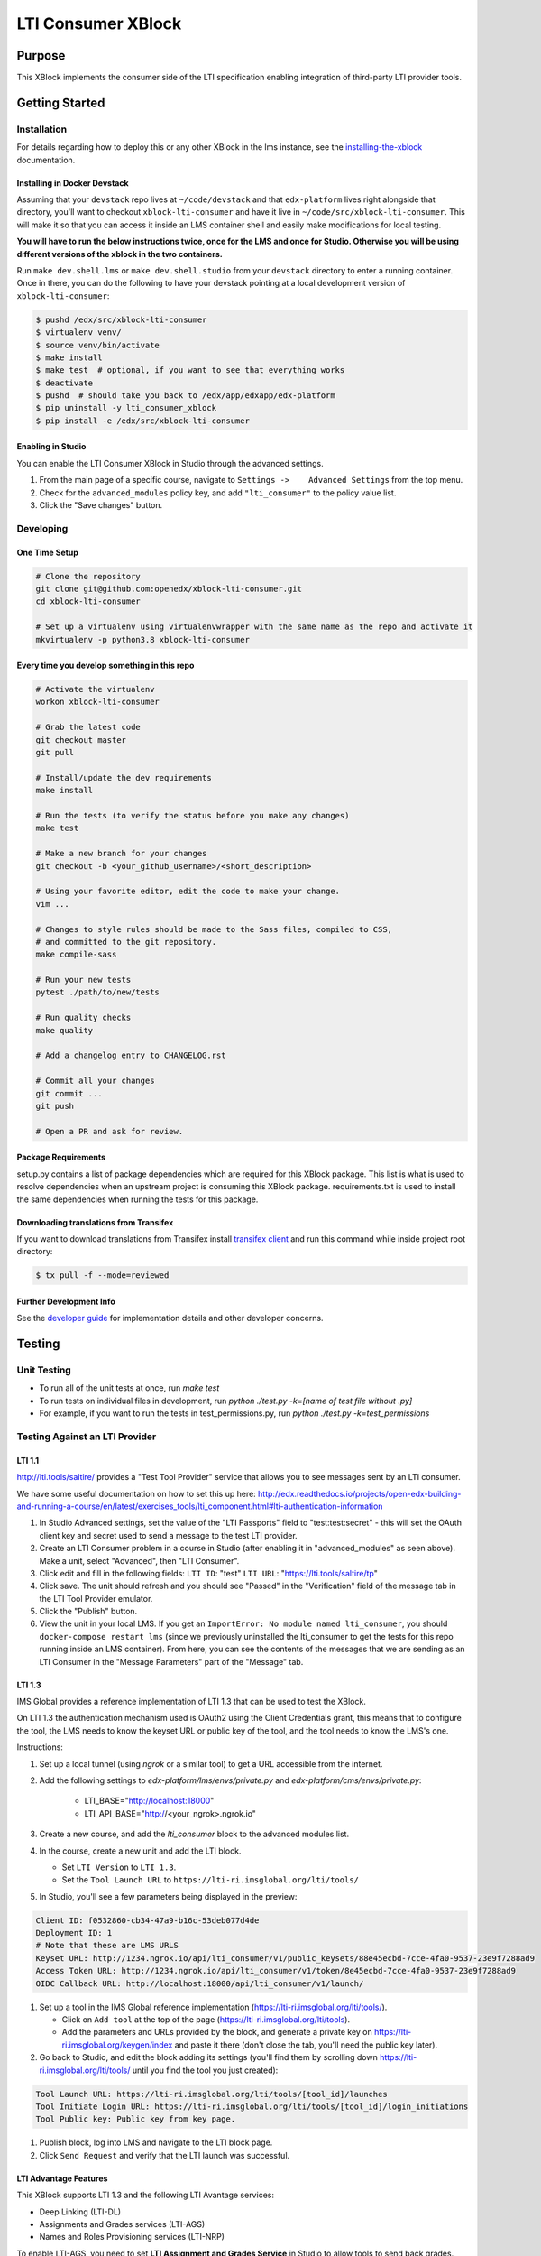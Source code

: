 ###################
LTI Consumer XBlock
###################

| |status-badge| |license-badge| |ci-badge| |codecov-badge| |pypi-badge|

Purpose
*******

This XBlock implements the consumer side of the LTI specification enabling
integration of third-party LTI provider tools.

Getting Started
***************

Installation
============

For details regarding how to deploy this or any other XBlock in the lms instance, see the `installing-the-xblock`_ documentation.

.. _installing-the-xblock: https://edx.readthedocs.io/projects/xblock-tutorial/en/latest/edx_platform/devstack.html#installing-the-xblock

Installing in Docker Devstack
-----------------------------

Assuming that your ``devstack`` repo lives at ``~/code/devstack``
and that ``edx-platform`` lives right alongside that directory, you'll want
to checkout ``xblock-lti-consumer`` and have it live in ``~/code/src/xblock-lti-consumer``.
This will make it so that you can access it inside an LMS container shell
and easily make modifications for local testing.

**You will have to run the below instructions twice, once for the LMS and once for Studio.
Otherwise you will be using different versions of the xblock in the two containers.**

Run ``make dev.shell.lms`` or ``make dev.shell.studio`` from your ``devstack`` directory to enter a running container.
Once in there, you can do the following to have your devstack pointing at a local development
version of ``xblock-lti-consumer``:

.. code:: bash

    $ pushd /edx/src/xblock-lti-consumer
    $ virtualenv venv/
    $ source venv/bin/activate
    $ make install
    $ make test  # optional, if you want to see that everything works
    $ deactivate
    $ pushd  # should take you back to /edx/app/edxapp/edx-platform
    $ pip uninstall -y lti_consumer_xblock
    $ pip install -e /edx/src/xblock-lti-consumer

Enabling in Studio
------------------

You can enable the LTI Consumer XBlock in Studio through the
advanced settings.

1. From the main page of a specific course, navigate to
   ``Settings ->    Advanced Settings`` from the top menu.
2. Check for the ``advanced_modules`` policy key, and add
   ``"lti_consumer"`` to the policy value list.
3. Click the "Save changes" button.

Developing
===========

One Time Setup
--------------
.. code:: bash

  # Clone the repository
  git clone git@github.com:openedx/xblock-lti-consumer.git
  cd xblock-lti-consumer

  # Set up a virtualenv using virtualenvwrapper with the same name as the repo and activate it
  mkvirtualenv -p python3.8 xblock-lti-consumer


Every time you develop something in this repo
---------------------------------------------
.. code:: bash

  # Activate the virtualenv
  workon xblock-lti-consumer

  # Grab the latest code
  git checkout master
  git pull

  # Install/update the dev requirements
  make install

  # Run the tests (to verify the status before you make any changes)
  make test

  # Make a new branch for your changes
  git checkout -b <your_github_username>/<short_description>

  # Using your favorite editor, edit the code to make your change.
  vim ...

  # Changes to style rules should be made to the Sass files, compiled to CSS,
  # and committed to the git repository.
  make compile-sass

  # Run your new tests
  pytest ./path/to/new/tests

  # Run quality checks
  make quality

  # Add a changelog entry to CHANGELOG.rst

  # Commit all your changes
  git commit ...
  git push

  # Open a PR and ask for review.

Package Requirements
--------------------

setup.py contains a list of package dependencies which are required for this XBlock package.
This list is what is used to resolve dependencies when an upstream project is consuming
this XBlock package. requirements.txt is used to install the same dependencies when running
the tests for this package.

Downloading translations from Transifex
---------------------------------------

If you want to download translations from Transifex install
`transifex client <https://docs.transifex.com/client/installing-the-client/>`_ and run this command while
inside project root directory:

.. code:: bash

    $ tx pull -f --mode=reviewed

Further Development Info
------------------------

See the `developer guide`_ for implementation details and other developer concerns.

.. _developer guide: ./docs/developing.rst

Testing
*******

Unit Testing
============

* To run all of the unit tests at once, run `make test`
* To run tests on individual files in development, run `python ./test.py -k=[name of test file without .py]`
* For example, if you want to run the tests in test_permissions.py, run `python ./test.py -k=test_permissions`

Testing Against an LTI Provider
===============================

LTI 1.1
-------

http://lti.tools/saltire/ provides a "Test Tool Provider" service that allows
you to see messages sent by an LTI consumer.

We have some useful documentation on how to set this up here:
http://edx.readthedocs.io/projects/open-edx-building-and-running-a-course/en/latest/exercises_tools/lti_component.html#lti-authentication-information

1. In Studio Advanced settings, set the value of the "LTI Passports" field to "test:test:secret" -
   this will set the OAuth client key and secret used to send a message to the test LTI provider.
2. Create an LTI Consumer problem in a course in Studio (after enabling it in "advanced_modules"
   as seen above).  Make a unit, select "Advanced", then "LTI Consumer".
3. Click edit and fill in the following fields:
   ``LTI ID``: "test"
   ``LTI URL``: "https://lti.tools/saltire/tp"
4. Click save.  The unit should refresh and you should see "Passed" in the "Verification" field of
   the message tab in the LTI Tool Provider emulator.
5. Click the "Publish" button.
6. View the unit in your local LMS.  If you get an ``ImportError: No module named lti_consumer``, you
   should ``docker-compose restart lms`` (since we previously uninstalled the lti_consumer to get the
   tests for this repo running inside an LMS container).  From here, you can see the contents of the
   messages that we are sending as an LTI Consumer in the "Message Parameters" part of the "Message" tab.


LTI 1.3
-------

IMS Global provides a reference implementation of LTI 1.3 that can be used to test the XBlock.

On LTI 1.3 the authentication mechanism used is OAuth2 using the Client Credentials grant, this means
that to configure the tool, the LMS needs to know the keyset URL or public key of the tool, and the tool
needs to know the LMS's one.

Instructions:

#. Set up a local tunnel (using `ngrok` or a similar tool) to get a URL accessible from the internet.
#. Add the following settings to `edx-platform/lms/envs/private.py` and `edx-platform/cms/envs/private.py`:

    * LTI_BASE="http://localhost:18000"
    * LTI_API_BASE="http://<your_ngrok>.ngrok.io"

#. Create a new course, and add the `lti_consumer` block to the advanced modules list.
#. In the course, create a new unit and add the LTI block.

   * Set ``LTI Version`` to ``LTI 1.3``.
   * Set the ``Tool Launch URL`` to ``https://lti-ri.imsglobal.org/lti/tools/``

#. In Studio, you'll see a few parameters being displayed in the preview:

.. code::

    Client ID: f0532860-cb34-47a9-b16c-53deb077d4de
    Deployment ID: 1
    # Note that these are LMS URLS
    Keyset URL: http://1234.ngrok.io/api/lti_consumer/v1/public_keysets/88e45ecbd-7cce-4fa0-9537-23e9f7288ad9
    Access Token URL: http://1234.ngrok.io/api/lti_consumer/v1/token/8e45ecbd-7cce-4fa0-9537-23e9f7288ad9
    OIDC Callback URL: http://localhost:18000/api/lti_consumer/v1/launch/


#. Set up a tool in the IMS Global reference implementation (https://lti-ri.imsglobal.org/lti/tools/).

   * Click on ``Add tool`` at the top of the page (https://lti-ri.imsglobal.org/lti/tools).
   * Add the parameters and URLs provided by the block, and generate a private key on https://lti-ri.imsglobal.org/keygen/index and paste it there (don't close the tab, you'll need the public key later).

#. Go back to Studio, and edit the block adding its settings (you'll find them by scrolling down https://lti-ri.imsglobal.org/lti/tools/ until you find the tool you just created):

.. code::

    Tool Launch URL: https://lti-ri.imsglobal.org/lti/tools/[tool_id]/launches
    Tool Initiate Login URL: https://lti-ri.imsglobal.org/lti/tools/[tool_id]/login_initiations
    Tool Public key: Public key from key page.

#. Publish block, log into LMS and navigate to the LTI block page.
#. Click ``Send Request`` and verify that the LTI launch was successful.


LTI Advantage Features
----------------------

This XBlock supports LTI 1.3 and the following LTI Avantage services:

* Deep Linking (LTI-DL)
* Assignments and Grades services (LTI-AGS)
* Names and Roles Provisioning services (LTI-NRP)

To enable LTI-AGS, you need to set **LTI Assignment and Grades Service** in Studio to
allow tools to send back grades. There's two grade interaction models implemented:

* **Allow tools to submit grades only (declarative)(Default)**: enables LTI-AGS and
  creates a single fixed LineItem that the tools can send grades too.
* **Allow tools to manage and submit grades (programmatic)**: enables LTI-AGS and
  enables full access to LTI-AGS endpoints. Tools will be able to create, manage and
  delete multiple LineItems, and set multiple grades per student per problem.
  *In this implementation, the tool is responsible for managing grades and linking them in the LMS.*

To enable LTI-DL and its capabilities, you need to set these settings in the block:

1. Locate the **Deep linking** setting and set it to **True (enabled)**.
2. Set **Deep Linking Launch URL** setting. You can retrieve it from the tool you’re integrating with.
   If it’s not provided, try using the same value as in the LTI 1.3 Tool Launch URL.

To enable LTI-NRPS, you set **Enable LTI NRPS** to **True** in the block settings on Studio.


LTI 1.1/1.2 Basic Outcomes Service 1.1
--------------------------------------

This XBlock supports `LTI 1.1/1.2 Basic Outcomes Service 1.0 <http://www.imsglobal.org/spec/lti-bo/v1p1/>`_. Please see these
`LTI 1.1/1.2 Basic Outcomes Service 1.0 instructions <https://github.com/openedx/xblock-lti-consumer/tree/master/docs/basic_outcomes_service.rst>`_
for testing the LTI 1.1/1.2 Basic Outcomes Service 1.1 implementation.

LTI 2.0 Result Service 2.0
--------------------------

This XBlock supports `LTI 2.0 Result Service 2.0 <https://www.imsglobal.org/lti/model/uml/purl.imsglobal.org/vocab/lis/v2/outcomes/Result/service.html>`_.
Please see the `LTI 2.0 Result Service 2.0 instructions <https://github.com/openedx/xblock-lti-consumer/tree/master/docs/result_service.rst>`_
for testing the LTI 2.0 Result Service 2.0 implementation.

Getting Help
************

If you're having trouble, we have discussion forums at
https://discuss.openedx.org where you can connect with others in the
community.

Our real-time conversations are on Slack. You can request a `Slack
invitation`_, then join our `community Slack workspace`_.

For anything non-trivial, the best path is to open an issue in this
repository with as many details about the issue you are facing as you
can provide.

https://github.com/openedx/xblock-lti-consumer/issues

For more information about these options, see the `Getting Help`_ page.

.. _Slack invitation: https://openedx.org/slack
.. _community Slack workspace: https://openedx.slack.com/
.. _Getting Help: https://openedx.org/getting-help

License
*******

The code in this repository is licensed under the AGPL v3 License unless
otherwise noted.

Please see `LICENSE.txt <LICENSE.txt>`_ for details.

Contributing
************

Contributions are very welcome.
Please read `How To Contribute <https://openedx.org/r/how-to-contribute>`_ for details.

This project is currently accepting all types of contributions, bug fixes,
security fixes, maintenance work, or new features.  However, please make sure
to have a discussion about your new feature idea with the maintainers prior to
beginning development to maximize the chances of your change being accepted.
You can start a conversation by creating a new issue on this repo summarizing
your idea.

The Open edX Code of Conduct
****************************

All community members are expected to follow the `Open edX Code of Conduct`_.

.. _Open edX Code of Conduct: https://openedx.org/code-of-conduct/

People
******

The assigned maintainers for this component and other project details may be
found in `Backstage`_. Backstage pulls this data from the ``catalog-info.yaml``
file in this repo.

.. _Backstage: https://backstage.openedx.org/catalog/default/component/xblock-lti-consumer

Reporting Security Issues
*************************

Please do not report security issues in public. Please email security@tcril.org.

.. |ci-badge| image:: https://github.com/openedx/xblock-lti-consumer/workflows/Python%20CI/badge.svg?branch=master
    :target: https://github.com/openedx/xblock-lti-consumer/actions?query=workflow%3A%22Python+CI%22
    :alt: Test suite status

.. |codecov-badge| image:: https://codecov.io/github/openedx/xblock-lti-consumer/coverage.svg?branch=master
    :target: https://codecov.io/github/openedx/xblock-lti-consumer?branch=master
    :alt: Code coverage

.. |status-badge| image:: https://img.shields.io/badge/Status-Maintained-brightgreen
    :alt: Maintained

.. |license-badge| image:: https://img.shields.io/github/license/openedx/xblock-lti-consumer.svg
    :target: https://github.com/openedx/edx-rest-api-client/blob/master/LICENSE
    :alt: License

.. |pypi-badge| image:: https://img.shields.io/pypi/v/lti-consumer-xblock.svg
    :target: https://pypi.python.org/pypi/lti-consumer-xblock/
    :alt: PyPI
